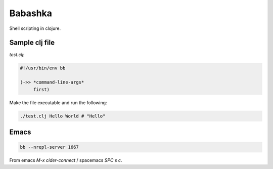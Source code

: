 Babashka
========

.. post:: 22/06/2020
   :tags: clojure

Shell scripting in clojure.

Sample clj file
---------------

`test.clj`:

.. code::

   #!/usr/bin/env bb

   (->> *command-line-args*
        first)


Make the file executable and run the following:

.. code::

   ./test.clj Hello World # "Hello"


Emacs
-----

.. code::

   bb --nrepl-server 1667

From emacs `M-x cider-connect` / spacemacs `SPC s c`.

